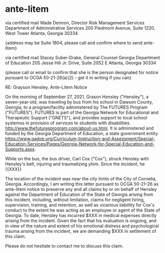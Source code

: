 * ante-litem

via certified mail
Wade Demron, Director
Risk Management Services
Department of Administrative Services
200 Piedmont Avenue, Suite 1220, West Tower
Atlanta, Georgia 30334

{address may be Suite 1804, please call and confirm where to send ante-litem}

via certified mail
Stacey Suber-Drake, General Counsel
Georgia Department of Education
205 Jesse Hill Jr. Drive, Suite 2052 E
Atlanta, Georgia 30334

{please call or email to confirm that she is the person designated for notice pursuant to OCGA 50-21-26(a)(2) - get it in writing if you can}

RE: Grayson Hensley, Ante-Litem Notice

On the morning of September 27, 2021, Grason Hensley ("Hensley"), a seven-year-old, was traveling by bus from his school in Dawson County, Georgia, to a program/facility administered by The FUTURES Program ("FUTURES"). FUTURES is part of the Georgia Network for Educational and Therapeutic Support ("GNETS"), and provides support to local school systemss in provision of services to students with disabilities. http://www.thefuturesprogram.com/about-us.html. It is administered and funded by the Georgia Department of Education, a state government entity. https://www.gadoe.org/Curriculum-Instruction-and-Assessment/Special-Education-Services/Pages/Georgia-Network-for-Special-Education-and-Supports.aspx. 

While on the bus, the bus driver, Carl Cox ("Cox"), struck Hensley with Hensley's belt, injuring and traumatizing yhim. Since the incident, he {{XXX}}

The location of the incident was near the city limits of the City of Cornelia, Georgia. Accordingly, I am writing this letter pursuant to OCGA 50-21-26 as ante-litem notice to preserve any and all claims by or on behalf of Hensley against the Department of Education of the State of Georgia arising from this incident, including, without limitation, claims for negligent hiring, supervision, training, and retention, as well as vicarious liabillity for Cox's conduct to the extent he was acting as an employee or agent of the State of Georgia. To date, Hensley has incurred $XXX in medical expenses directly arising from the incident. Given the fact that his evaluation is ongoing, and in view of the nature and extent of his emotional distress and psychological trauma arising from the incident, we are demanding $XXX in settlement of this claim.

Please do not hesitate to contact me to discuss this claim.
